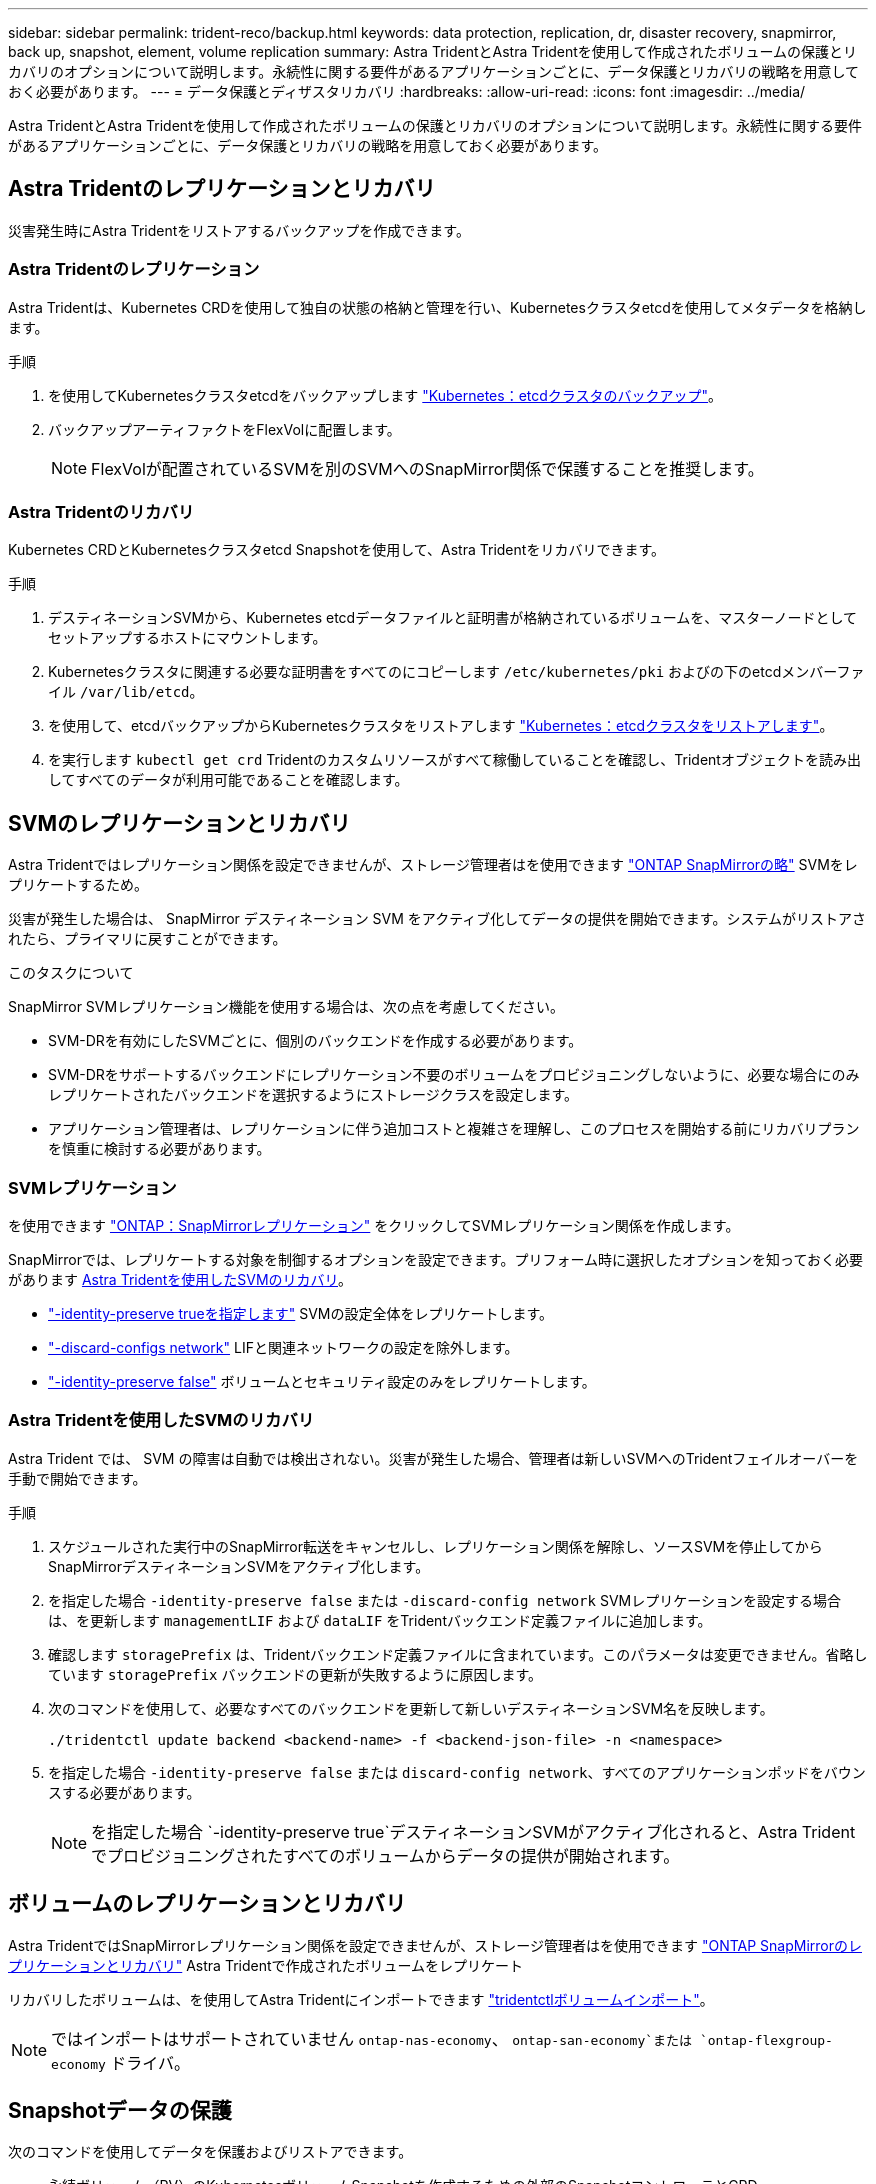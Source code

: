 ---
sidebar: sidebar 
permalink: trident-reco/backup.html 
keywords: data protection, replication, dr, disaster recovery, snapmirror, back up, snapshot, element, volume replication 
summary: Astra TridentとAstra Tridentを使用して作成されたボリュームの保護とリカバリのオプションについて説明します。永続性に関する要件があるアプリケーションごとに、データ保護とリカバリの戦略を用意しておく必要があります。 
---
= データ保護とディザスタリカバリ
:hardbreaks:
:allow-uri-read: 
:icons: font
:imagesdir: ../media/


[role="lead"]
Astra TridentとAstra Tridentを使用して作成されたボリュームの保護とリカバリのオプションについて説明します。永続性に関する要件があるアプリケーションごとに、データ保護とリカバリの戦略を用意しておく必要があります。



== Astra Tridentのレプリケーションとリカバリ

災害発生時にAstra Tridentをリストアするバックアップを作成できます。



=== Astra Tridentのレプリケーション

Astra Tridentは、Kubernetes CRDを使用して独自の状態の格納と管理を行い、Kubernetesクラスタetcdを使用してメタデータを格納します。

.手順
. を使用してKubernetesクラスタetcdをバックアップします  link:https://kubernetes.io/docs/tasks/administer-cluster/configure-upgrade-etcd/#backing-up-an-etcd-cluster["Kubernetes：etcdクラスタのバックアップ"^]。
. バックアップアーティファクトをFlexVolに配置します。
+

NOTE: FlexVolが配置されているSVMを別のSVMへのSnapMirror関係で保護することを推奨します。





=== Astra Tridentのリカバリ

Kubernetes CRDとKubernetesクラスタetcd Snapshotを使用して、Astra Tridentをリカバリできます。

.手順
. デスティネーションSVMから、Kubernetes etcdデータファイルと証明書が格納されているボリュームを、マスターノードとしてセットアップするホストにマウントします。
. Kubernetesクラスタに関連する必要な証明書をすべてのにコピーします `/etc/kubernetes/pki` およびの下のetcdメンバーファイル `/var/lib/etcd`。
. を使用して、etcdバックアップからKubernetesクラスタをリストアします link:https://kubernetes.io/docs/tasks/administer-cluster/configure-upgrade-etcd/#restoring-an-etcd-cluster["Kubernetes：etcdクラスタをリストアします"^]。
. を実行します `kubectl get crd` Tridentのカスタムリソースがすべて稼働していることを確認し、Tridentオブジェクトを読み出してすべてのデータが利用可能であることを確認します。




== SVMのレプリケーションとリカバリ

Astra Tridentではレプリケーション関係を設定できませんが、ストレージ管理者はを使用できます https://docs.netapp.com/us-en/ontap/data-protection/snapmirror-svm-replication-concept.html["ONTAP SnapMirrorの略"^] SVMをレプリケートするため。

災害が発生した場合は、 SnapMirror デスティネーション SVM をアクティブ化してデータの提供を開始できます。システムがリストアされたら、プライマリに戻すことができます。

.このタスクについて
SnapMirror SVMレプリケーション機能を使用する場合は、次の点を考慮してください。

* SVM-DRを有効にしたSVMごとに、個別のバックエンドを作成する必要があります。
* SVM-DRをサポートするバックエンドにレプリケーション不要のボリュームをプロビジョニングしないように、必要な場合にのみレプリケートされたバックエンドを選択するようにストレージクラスを設定します。
* アプリケーション管理者は、レプリケーションに伴う追加コストと複雑さを理解し、このプロセスを開始する前にリカバリプランを慎重に検討する必要があります。




=== SVMレプリケーション

を使用できます link:https://docs.netapp.com/us-en/ontap/data-protection/snapmirror-svm-replication-workflow-concept.html["ONTAP：SnapMirrorレプリケーション"^] をクリックしてSVMレプリケーション関係を作成します。

SnapMirrorでは、レプリケートする対象を制御するオプションを設定できます。プリフォーム時に選択したオプションを知っておく必要があります <<Astra Tridentを使用したSVMのリカバリ>>。

* link:https://docs.netapp.com/us-en/ontap/data-protection/replicate-entire-svm-config-task.html["-identity-preserve trueを指定します"^] SVMの設定全体をレプリケートします。
* link:https://docs.netapp.com/us-en/ontap/data-protection/exclude-lifs-svm-replication-task.html["-discard-configs network"^] LIFと関連ネットワークの設定を除外します。
* link:https://docs.netapp.com/us-en/ontap/data-protection/exclude-network-name-service-svm-replication-task.html["-identity-preserve false"^] ボリュームとセキュリティ設定のみをレプリケートします。




=== Astra Tridentを使用したSVMのリカバリ

Astra Trident では、 SVM の障害は自動では検出されない。災害が発生した場合、管理者は新しいSVMへのTridentフェイルオーバーを手動で開始できます。

.手順
. スケジュールされた実行中のSnapMirror転送をキャンセルし、レプリケーション関係を解除し、ソースSVMを停止してからSnapMirrorデスティネーションSVMをアクティブ化します。
. を指定した場合 `-identity-preserve false` または `-discard-config network` SVMレプリケーションを設定する場合は、を更新します `managementLIF` および `dataLIF` をTridentバックエンド定義ファイルに追加します。
. 確認します `storagePrefix` は、Tridentバックエンド定義ファイルに含まれています。このパラメータは変更できません。省略しています `storagePrefix` バックエンドの更新が失敗するように原因します。
. 次のコマンドを使用して、必要なすべてのバックエンドを更新して新しいデスティネーションSVM名を反映します。
+
[listing]
----
./tridentctl update backend <backend-name> -f <backend-json-file> -n <namespace>
----
. を指定した場合 `-identity-preserve false` または `discard-config network`、すべてのアプリケーションポッドをバウンスする必要があります。
+

NOTE: を指定した場合 `-identity-preserve true`デスティネーションSVMがアクティブ化されると、Astra Tridentでプロビジョニングされたすべてのボリュームからデータの提供が開始されます。





== ボリュームのレプリケーションとリカバリ

Astra TridentではSnapMirrorレプリケーション関係を設定できませんが、ストレージ管理者はを使用できます link:https://docs.netapp.com/us-en/ontap/data-protection/snapmirror-disaster-recovery-concept.html["ONTAP SnapMirrorのレプリケーションとリカバリ"^] Astra Tridentで作成されたボリュームをレプリケート

リカバリしたボリュームは、を使用してAstra Tridentにインポートできます link:trident-use/vol-import.adoc["tridentctlボリュームインポート"]。


NOTE: ではインポートはサポートされていません `ontap-nas-economy`、  `ontap-san-economy`または `ontap-flexgroup-economy` ドライバ。



== Snapshotデータの保護

次のコマンドを使用してデータを保護およびリストアできます。

* 永続ボリューム（PV）のKubernetesボリュームSnapshotを作成するための外部のSnapshotコントローラとCRD。
+
link:trident-use/vol-snapshots.adoc["ボリューム Snapshot"]

* ONTAP Snapshot：ボリュームの内容全体のリストア、または個 々 のファイルまたはLUNのリカバリに使用します。
+
link:https://docs.netapp.com/us-en/ontap/data-protection/manage-local-snapshot-copies-concept.html["ONTAPスナップショット"^]





== Astra Control Centerアプリケーションのレプリケーション

Astra Controlを使用すると、SnapMirrorの非同期レプリケーション機能を使用して、データやアプリケーションの変更をクラスタ間でレプリケートできます。

link:https://docs.netapp.com/us-en/astra-control-center/use/replicate_snapmirror.html["Astra Control：SnapMirrorテクノロジを使用してアプリケーションをリモートシステムにレプリケート"^]
